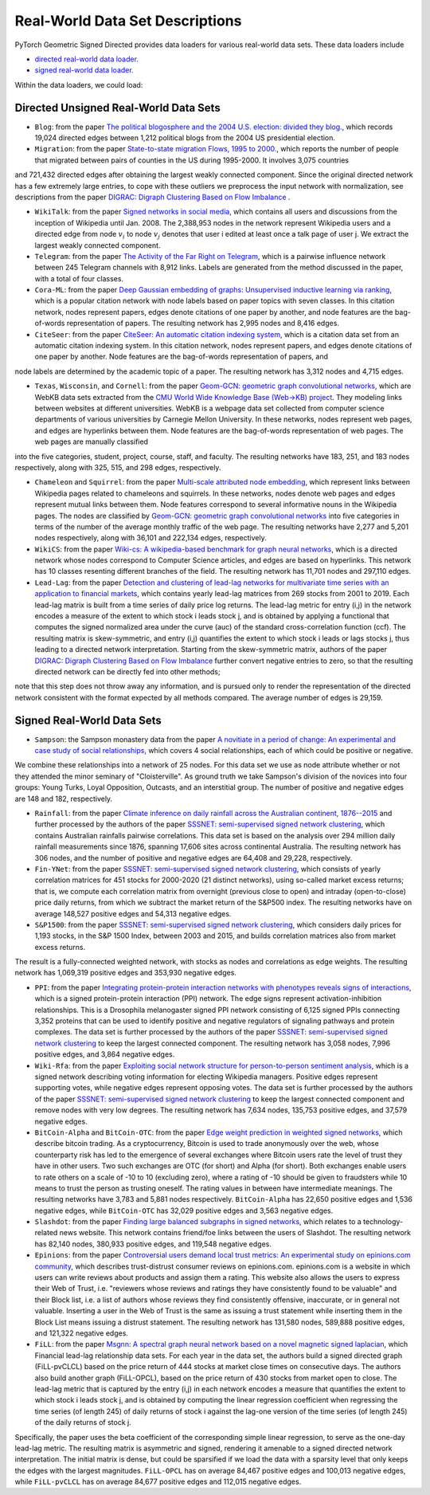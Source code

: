 Real-World Data Set Descriptions
=======================

PyTorch Geometric Signed Directed provides data loaders for various real-world data sets. These data loaders include

- `directed real-world data loader. <https://pytorch-geometric-signed-directed.readthedocs.io/en/latest/modules/data.html#module-torch_geometric_signed_directed.data.directed.load_directed_real_data>`_
- `signed real-world data loader. <https://pytorch-geometric-signed-directed.readthedocs.io/en/latest/modules/data.html#module-torch_geometric_signed_directed.data.signed.load_signed_real_data>`_

Within the data loaders, we could load:

Directed Unsigned Real-World Data Sets 
^^^^^^^^^^^^^^^^^^^^^^

- ``Blog``: from the paper `The political blogosphere and the 2004 U.S. election: divided they blog. <https://dl.acm.org/doi/abs/10.1145/1134271.1134277>`_, which records  19,024 directed edges between 1,212 political blogs from the 2004 US presidential election. 

- ``Migration``: from the paper  `State-to-state migration Flows, 1995 to 2000. <https://www.census.gov/content/dam/Census/library/publications/2003/dec/censr-8.pdf>`_, which reports the number of people that migrated between pairs of counties in the US during 1995-2000. It involves 3,075 countries
and 721,432 directed edges after obtaining the largest weakly connected component.
Since the original directed network has a few extremely large entries, to cope with these outliers we 
preprocess the input network with normalization, see descriptions from the paper `DIGRAC: Digraph Clustering Based on Flow Imbalance <https://proceedings.mlr.press/v198/he22b.html>`_ .

- ``WikiTalk``: from the paper `Signed networks in social media <https://dl.acm.org/doi/abs/10.1145/1753326.1753532>`_, which contains all users and discussions from the inception of Wikipedia until Jan. 2008. The 2,388,953 nodes in the network represent Wikipedia users and a directed edge from node :math:`v_i` to node :math:`v_j` denotes that user i edited at least once a talk page of user j. We extract the largest weakly connected component. 

- ``Telegram``: from the paper `The Activity of the Far Right on Telegram <https://www.researchgate.net/profile/Peter-Grindrod/publication/346968575_The_Activity_of_the_Far_Right_on_Telegram_v211/links/5fd5be47a6fdccdcb8c07326/The-Activity-of-the-Far-Right-on-Telegram-v211.pdf>`_, which is a pairwise influence network between 245 Telegram channels with 8,912 links. Labels are generated from the method discussed in the paper, with a total of four classes. 

- ``Cora-ML``: from the paper `Deep Gaussian embedding of graphs: Unsupervised inductive learning via ranking <https://arxiv.org/abs/1707.03815>`_, which is a popular citation network with node labels based on paper topics with seven classes. In this citation network, nodes represent papers, edges denote citations of one paper by another, and node features are the bag-of-words representation of papers. The resulting network has 2,995 nodes and 8,416 edges.

- ``CiteSeer``: from the paper `CiteSeer: An automatic citation indexing system <https://dl.acm.org/doi/pdf/10.1145/276675.276685>`_, which is a citation data set from an automatic citation indexing system. In this citation network, nodes represent papers, and edges denote citations of one paper by another. Node features are the bag-of-words representation of papers, and
node labels are determined by the academic topic of a paper. The resulting network has 3,312 nodes and 4,715 edges.

- ``Texas``, ``Wisconsin``, and ``Cornell``: from the paper `Geom-GCN: geometric graph convolutional networks <https://arxiv.org/abs/2002.05287>`_, which are WebKB data sets extracted from the `CMU World Wide Knowledge Base (Web->KB) project <http://www.cs.cmu.edu/afs/cs.cmu.edu/project/theo-11/www/wwkb/>`_. They modeling links between websites at different universities. WebKB is a webpage data set collected from computer science departments of various universities by Carnegie Mellon University. In these networks, nodes represent web pages, and edges are hyperlinks between them. Node features are the bag-of-words representation of web pages. The web pages are manually classified
into the five categories, student, project, course, staff, and faculty. The resulting networks have 183, 251, and 183 nodes respectively, along with 325, 515, and 298 edges, respectively.

- ``Chameleon`` and ``Squirrel``: from the paper `Multi-scale attributed node embedding <https://academic.oup.com/comnet/article/9/2/cnab014/6271062>`_, which represent links between Wikipedia pages related to chameleons and squirrels. In these networks, nodes denote web pages and edges represent mutual links between them. Node features correspond to several informative nouns in the Wikipedia pages. The nodes are classified by `Geom-GCN: geometric graph convolutional networks <https://arxiv.org/abs/2002.05287>`_ into five categories in terms of the number of the average monthly traffic of the web page. The resulting networks have 2,277 and 5,201 nodes respectively, along with 36,101 and 222,134 edges, respectively.

- ``WikiCS``: from the paper `Wiki-cs: A wikipedia-based benchmark for graph neural networks <https://arxiv.org/abs/2007.02901>`_, which is a directed network whose nodes correspond to Computer Science articles, and edges are based on hyperlinks. This network has 10 classes resenting different branches of the field. The resulting network has 11,701 nodes and 297,110 edges.

- ``Lead-Lag``: from the paper `Detection and clustering of lead-lag networks for multivariate time series with an application to financial markets <https://ora.ox.ac.uk/objects/uuid:a27991df-cf1e-4280-b1da-525c0c15dfa2>`_, which contains yearly lead-lag matrices from 269 stocks from 2001 to 2019. Each lead-lag matrix is built from a time series of daily price log returns. The lead-lag metric for entry (i,j) in the network encodes a measure of the extent to which stock i leads stock j, and is obtained by applying a functional that computes the signed normalized area under the curve (auc) of the standard cross-correlation function (ccf). The resulting matrix is skew-symmetric, and entry (i,j) quantifies the extent to which stock i leads or lags stocks j, thus leading to a directed network interpretation. Starting from the skew-symmetric matrix, authors of the paper `DIGRAC: Digraph Clustering Based on Flow Imbalance <https://proceedings.mlr.press/v198/he22b.html>`_ further convert negative entries to zero, so that the resulting directed network can be directly fed into other methods; 
note that this step does not throw away any information, and is pursued only to render the representation of the directed network consistent with the format expected by all methods compared. The average number of edges is 29,159.

Signed Real-World Data Sets 
^^^^^^^^^^^^^^^^^^^^^^
- ``Sampson``: the Sampson monastery data from the paper `A novitiate in a period of change: An experimental and case study of social relationships <https://www.proquest.com/docview/302311318?pq-origsite=gscholar&fromopenview=true>`_, which covers 4 social relationships, each of which could be positive or negative. 
We combine these relationships into a network of 25 nodes.
For this data set we use as node attribute whether or not they attended the minor seminary of "Cloisterville".
As ground truth we take Sampson's division of the novices into four groups: Young Turks, Loyal Opposition, Outcasts, and an interstitial group. The number of positive and negative edges are 148 and 182, respectively.

- ``Rainfall``: from the paper `Climate inference on daily rainfall across the Australian continent, 1876--2015 <https://www.jstor.org/stable/26754168>`_ and further processed by the authors of the paper `SSSNET: semi-supervised signed network clustering <https://epubs.siam.org/doi/abs/10.1137/1.9781611977172.28>`_, which contains Australian rainfalls pairwise correlations. This data set is based on the analysis over 294 million daily rainfall measurements since 1876, spanning 17,606 sites across continental Australia. The resulting network has 306 nodes, and the number of positive and negative edges are 64,408 and 29,228, respectively.

- ``Fin-YNet``: from the paper `SSSNET: semi-supervised signed network clustering <https://epubs.siam.org/doi/abs/10.1137/1.9781611977172.28>`_, which consists of yearly correlation matrices for 451 stocks for 2000-2020 (21 distinct networks), using so-called market excess returns; that is, we compute each correlation matrix from overnight (previous close to open) and intraday (open-to-close) price daily returns, from which we subtract the market return of the S&P500 index. The resulting networks have on average 148,527 positive edges and 54,313 negative edges.

- ``S&P1500``: from the paper `SSSNET: semi-supervised signed network clustering <https://epubs.siam.org/doi/abs/10.1137/1.9781611977172.28>`_, which considers daily prices for 1,193 stocks, in the S&P 1500 Index, between 2003 and 2015, and builds correlation matrices also from market excess returns.
The result is a fully-connected weighted network, with stocks as nodes and correlations as edge weights. The resulting network has 1,069,319 positive edges and 353,930 negative edges.

- ``PPI``: from the paper `Integrating protein-protein interaction networks with phenotypes reveals signs of interactions <https://www.nature.com/articles/nmeth.2733>`_, which is a signed protein-protein interaction (PPI) network. The edge signs represent activation-inhibition relationships. This is a Drosophila melanogaster signed PPI network consisting of 6,125 signed PPIs connecting 3,352 proteins that can be used to identify positive and negative regulators of signaling pathways and protein complexes. The data set is further processed by the authors of the paper `SSSNET: semi-supervised signed network clustering <https://epubs.siam.org/doi/abs/10.1137/1.9781611977172.28>`_ to keep the largest connected component. The resulting network has 3,058 nodes, 7,996 positive edges, and 3,864 negative edges.

- ``Wiki-Rfa``: from the paper `Exploiting social network structure for person-to-person sentiment analysis <https://direct.mit.edu/tacl/article/doi/10.1162/tacl_a_00184/43320/Exploiting-Social-Network-Structure-for-Person-to>`_, which is a signed network describing voting information for electing Wikipedia managers. Positive edges represent supporting votes, while negative edges represent opposing votes. The data set is further processed by the authors of the paper `SSSNET: semi-supervised signed network clustering <https://epubs.siam.org/doi/abs/10.1137/1.9781611977172.28>`_ to keep the largest connected component and remove nodes with very low degrees. The resulting network has 7,634 nodes, 135,753 positive edges, and 37,579 negative edges.

- ``BitCoin-Alpha`` and ``BitCoin-OTC``: from the paper `Edge weight prediction in weighted signed networks <https://ieeexplore.ieee.org/abstract/document/7837846>`_, which describe bitcoin trading. As a cryptocurrency, Bitcoin is used to trade anonymously over the web, whose counterparty risk has led to the emergence of several exchanges where Bitcoin users rate the level of trust they have in other users. Two such exchanges are OTC (for short) and Alpha (for short). Both exchanges enable users to rate others on a scale of -10 to 10 (excluding zero), where a rating of -10 should be given to fraudsters while 10 means to trust the person as trusting oneself. The rating values in between have intermediate meanings. The resulting networks have 3,783 and 5,881 nodes respectively. ``BitCoin-Alpha`` has 22,650 positive edges and 1,536 negative edges, while ``BitCoin-OTC`` has 32,029 positive edges and 3,563 negative edges. 

- ``Slashdot``: from the paper `Finding large balanced subgraphs in signed networks <https://dl.acm.org/doi/abs/10.1145/3366423.3380212>`_, which relates to a technology-related news website. This network contains friend/foe links between the users of Slashdot. The resulting network has 82,140 nodes, 380,933 positive edges, and 119,548 negative edges.

- ``Epinions``: from the paper `Controversial users demand local trust metrics: An experimental study on epinions.com community <https://cdn.aaai.org/AAAI/2005/AAAI05-020.pdf>`_, which describes trust-distrust consumer reviews on epinions.com. epinions.com is a website in which users can write reviews about products and assign them a rating. This website also allows the users to express their Web of Trust, i.e. "reviewers whose reviews and ratings they have consistently found to be valuable" and their Block list, i.e. a list of authors whose reviews they find consistently offensive, inaccurate, or in general not valuable. Inserting a user in the Web of Trust is the same as issuing a trust statement while inserting them in the Block List means issuing a distrust statement. The resulting network has 131,580 nodes, 589,888 positive edges, and 121,322 negative edges. 

- ``FiLL``: from the paper `Msgnn: A spectral graph neural network based on a novel magnetic signed laplacian <https://proceedings.mlr.press/v198/he22c.html>`_, which Financial lead-lag relationship data sets. For each year in the data set, the authors build a signed directed graph (FiLL-pvCLCL) based on the price return of 444 stocks at market close times on consecutive days. The authors also build another graph (FiLL-OPCL), based on the price return of 430 stocks from market open to close. The lead-lag metric that is captured by the entry (i,j) in each network encodes a measure that quantifies the extent to which stock i leads stock j, and is obtained by computing the linear regression coefficient when regressing the time series (of length 245) of daily returns of stock i against the lag-one version of the time series (of length 245) of the daily returns of stock j. 
Specifically, the paper uses the beta coefficient of the corresponding simple linear regression, to serve as the one-day lead-lag metric. The resulting  matrix is asymmetric and signed, rendering it amenable to a signed directed network interpretation. 
The initial matrix is dense, but could be sparsified if we load the data with a sparsity level that only keeps the edges with the largest magnitudes. ``FiLL-OPCL`` has on average 84,467 positive edges and 100,013 negative edges, while ``FiLL-pvCLCL`` has on average 84,677 positive edges and 112,015 negative edges.